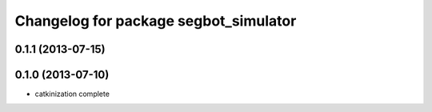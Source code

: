 ^^^^^^^^^^^^^^^^^^^^^^^^^^^^^^^^^^^^^^
Changelog for package segbot_simulator
^^^^^^^^^^^^^^^^^^^^^^^^^^^^^^^^^^^^^^

0.1.1 (2013-07-15)
------------------

0.1.0 (2013-07-10)
------------------
* catkinization complete

